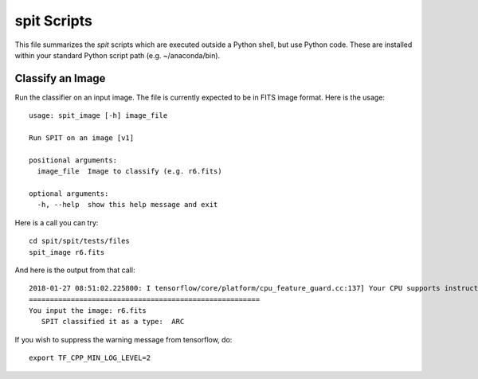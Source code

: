 .. highlight:: rest

************
spit Scripts
************

This file summarizes the *spit* scripts
which are executed outside a Python shell,
but use Python code.
These are installed
within your standard Python script path (e.g.
~/anaconda/bin).

Classify an Image
=================

Run the classifier on an input image.  The file
is currently expected to be in FITS image format.
Here is the usage::

    usage: spit_image [-h] image_file

    Run SPIT on an image [v1]

    positional arguments:
      image_file  Image to classify (e.g. r6.fits)

    optional arguments:
      -h, --help  show this help message and exit

Here is a call you can try::

    cd spit/spit/tests/files
    spit_image r6.fits

And here is the output from that call::

    2018-01-27 08:51:02.225800: I tensorflow/core/platform/cpu_feature_guard.cc:137] Your CPU supports instructions that this TensorFlow binary was not compiled to use: SSE4.1 SSE4.2 AVX AVX2 FMA
    =======================================================
    You input the image: r6.fits
       SPIT classified it as a type:  ARC

If you wish to suppress the warning message from tensorflow, do::

    export TF_CPP_MIN_LOG_LEVEL=2

